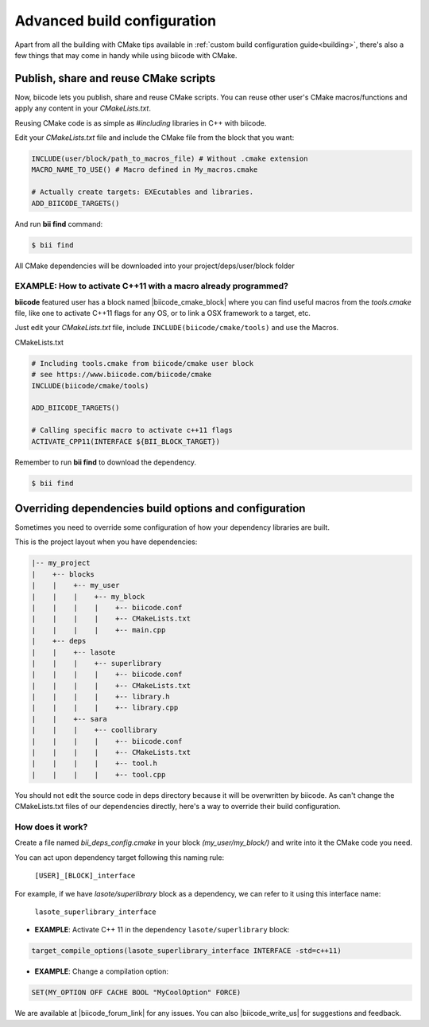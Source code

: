 .. _advanced_build_configuration:

Advanced build configuration
============================

Apart from all the building with CMake tips available in :ref:`custom build configuration guide<building>`, there's also a few things that may come in handy while using biicode with CMake.

Publish, share and reuse CMake scripts
--------------------------------------

Now, biicode lets you publish, share and reuse CMake scripts.
You can reuse other user's CMake macros/functions and apply any content in your *CMakeLists.txt*.

Reusing CMake code is as simple as *#including* libraries in C++ with biicode. 

Edit your *CMakeLists.txt* file and include the CMake file from the block that you want:

.. code-block:: cmake

   INCLUDE(user/block/path_to_macros_file) # Without .cmake extension
   MACRO_NAME_TO_USE() # Macro defined in My_macros.cmake

   # Actually create targets: EXEcutables and libraries.
   ADD_BIICODE_TARGETS()
  

And run **bii find** command:

.. code-block:: bash

  $ bii find


All CMake dependencies will be downloaded into your project/deps/user/block folder

EXAMPLE: How to activate C++11 with a macro already programmed?
^^^^^^^^^^^^^^^^^^^^^^^^^^^^^^^^^^^^^^^^^^^^^^^^^^^^^^^^^^^^^^^

**biicode** featured user has a block named |biicode_cmake_block| where you can find useful macros from the  *tools.cmake* file, like one to activate C++11 flags for any OS, or to link a OSX framework to a target, etc. 

Just edit your *CMakeLists.txt* file, include ``INCLUDE(biicode/cmake/tools)`` and use the Macros.

CMakeLists.txt

.. code-block:: bash

    # Including tools.cmake from biicode/cmake user block
    # see https://www.biicode.com/biicode/cmake
    INCLUDE(biicode/cmake/tools)

    ADD_BIICODE_TARGETS()

    # Calling specific macro to activate c++11 flags
    ACTIVATE_CPP11(INTERFACE ${BII_BLOCK_TARGET})

Remember to run **bii find** to download the dependency.

.. code-block:: bash

    $ bii find

Overriding dependencies build options and configuration
-------------------------------------------------------

Sometimes you need to override some configuration of how your dependency libraries are built. 

This is the project layout when you have dependencies:

.. code-block:: text

   |-- my_project
   |    +-- blocks
   |    |    +-- my_user
   |    |    |    +-- my_block
   |    |    |    |    +-- biicode.conf
   |    |    |    |    +-- CMakeLists.txt
   |    |    |    |    +-- main.cpp
   |    +-- deps
   |    |    +-- lasote
   |    |    |    +-- superlibrary
   |    |    |    |    +-- biicode.conf
   |    |    |    |    +-- CMakeLists.txt
   |    |    |    |    +-- library.h
   |    |    |    |    +-- library.cpp
   |    |    +-- sara
   |    |    |    +-- coollibrary
   |    |    |    |    +-- biicode.conf
   |    |    |    |    +-- CMakeLists.txt
   |    |    |    |    +-- tool.h
   |    |    |    |    +-- tool.cpp


You should not edit the source code in deps directory because it will be overwritten by biicode.
As can't change the CMakeLists.txt files of our dependencies directly, here's a way to override their build configuration.  

How does it work?
^^^^^^^^^^^^^^^^^

Create a file named *bii_deps_config.cmake* in your block *(my_user/my_block/)* and write into it the CMake code you need.

You can act upon dependency target following this naming rule:

  ``[USER]_[BLOCK]_interface``


For example, if we have *lasote/superlibrary* block as a dependency, we can refer to it using this interface name:  

  ``lasote_superlibrary_interface``


- **EXAMPLE**: Activate C++ 11 in the dependency ``lasote/superlibrary`` block:

.. code-block:: cmake

  target_compile_options(lasote_superlibrary_interface INTERFACE -std=c++11)


- **EXAMPLE**: Change a compilation option:

.. code-block:: cmake

  SET(MY_OPTION OFF CACHE BOOL "MyCoolOption" FORCE)
  

We are available at |biicode_forum_link| for any issues. You can also |biicode_write_us| for suggestions and feedback.

.. |biicode_forum_link| raw:: html

   <a href="http://forum.biicode.com" target="_blank">biicode's forum</a>
 

.. |biicode_write_us| raw:: html

   <a href="mailto:support@biicode.com" target="_blank">write us</a>


   .. |biicode_cmake_block| raw:: html

   <a href="https://www.biicode.com/biicode/cmake" target="_blank">cmake</a>